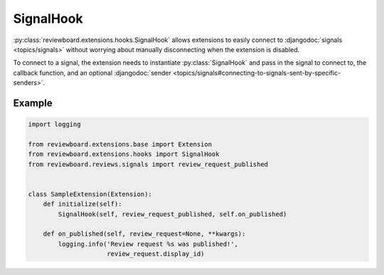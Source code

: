 .. _signal-hook:

==========
SignalHook
==========

:py:class:`reviewboard.extensions.hooks.SignalHook` allows extensions to
easily connect to :djangodoc:`signals <topics/signals>` without worrying about
manually disconnecting when the extension is disabled.

To connect to a signal, the extension needs to instantiate
:py:class:`SignalHook` and pass in the signal to connect to, the callback
function, and an optional :djangodoc:`sender
<topics/signals#connecting-to-signals-sent-by-specific-senders>`.


Example
=======

.. code-block:: python

    import logging

    from reviewboard.extensions.base import Extension
    from reviewboard.extensions.hooks import SignalHook
    from reviewboard.reviews.signals import review_request_published


    class SampleExtension(Extension):
        def initialize(self):
            SignalHook(self, review_request_published, self.on_published)

        def on_published(self, review_request=None, **kwargs):
            logging.info('Review request %s was published!',
                         review_request.display_id)
